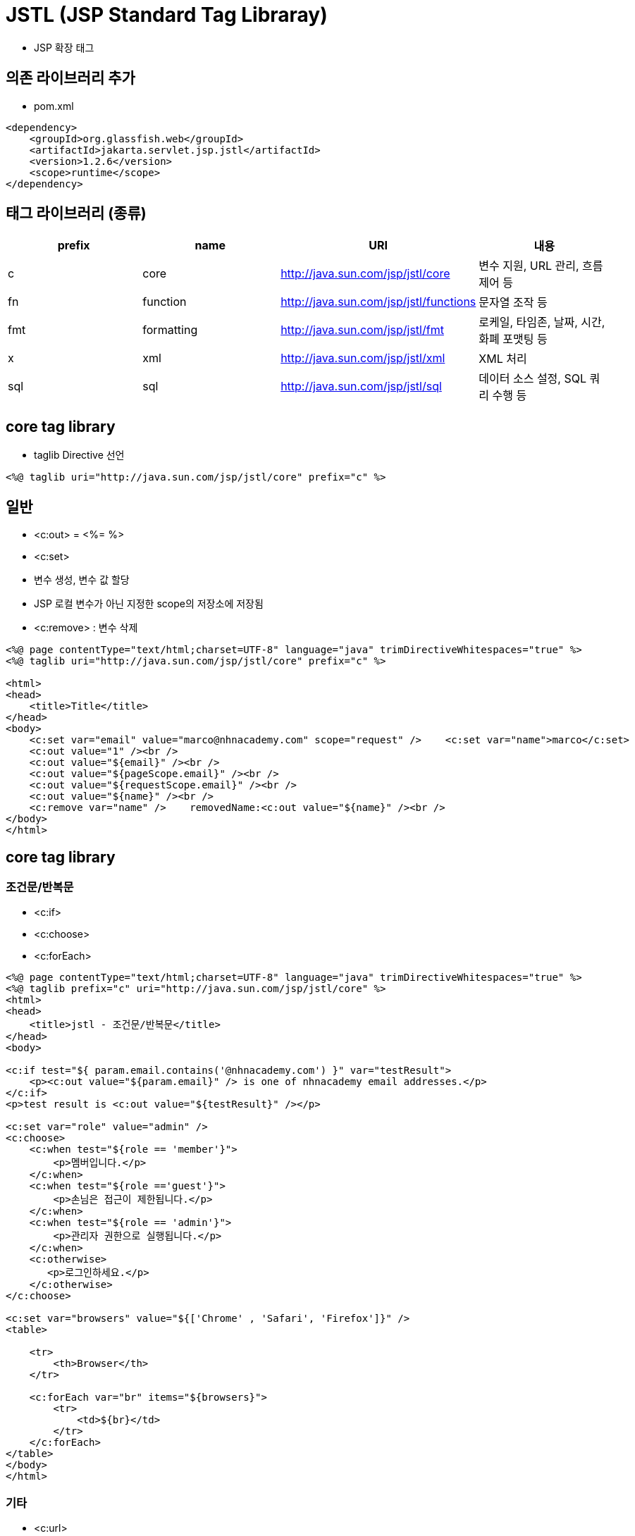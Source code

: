 = JSTL (JSP Standard Tag Libraray)

* JSP 확장 태그

== 의존 라이브러리 추가

* pom.xml
[source,xml]
----
<dependency>
    <groupId>org.glassfish.web</groupId>
    <artifactId>jakarta.servlet.jsp.jstl</artifactId>
    <version>1.2.6</version>
    <scope>runtime</scope>
</dependency>

----

== 태그 라이브러리 (종류)

|===
|prefix |name |URI |내용 

|c |core |http://java.sun.com/jsp/jstl/core |변수 지원, URL 관리, 흐름 제어 등 
|fn |function |http://java.sun.com/jsp/jstl/functions |문자열 조작 등 
|fmt |formatting |http://java.sun.com/jsp/jstl/fmt |로케일, 타임존, 날짜, 시간, 화폐 포맷팅 등 
|x |xml |http://java.sun.com/jsp/jstl/xml |XML 처리 
|sql |sql |http://java.sun.com/jsp/jstl/sql |데이터 소스 설정, SQL 쿼리 수행 등 
|===

== core tag library

* taglib Directive 선언
[source,xml]
----
<%@ taglib uri="http://java.sun.com/jsp/jstl/core" prefix="c" %>
----

== 일반

* &lt;c:out&gt; = &lt;%= %&gt;
* &lt;c:set&gt;
 * 변수 생성, 변수 값 할당
 * JSP 로컬 변수가 아닌 지정한 scope의 저장소에 저장됨
* &lt;c:remove&gt; : 변수 삭제
[source,xml]
----
<%@ page contentType="text/html;charset=UTF-8" language="java" trimDirectiveWhitespaces="true" %>
<%@ taglib uri="http://java.sun.com/jsp/jstl/core" prefix="c" %>

<html>
<head>
    <title>Title</title>
</head>
<body>
    <c:set var="email" value="marco@nhnacademy.com" scope="request" />    <c:set var="name">marco</c:set>
    <c:out value="1" /><br />
    <c:out value="${email}" /><br />
    <c:out value="${pageScope.email}" /><br />
    <c:out value="${requestScope.email}" /><br />
    <c:out value="${name}" /><br />
    <c:remove var="name" />    removedName:<c:out value="${name}" /><br />
</body>
</html>
----

== core tag library

=== 조건문/반복문

* &lt;c:if&gt;
* &lt;c:choose&gt;
* &lt;c:forEach&gt;
[source,xml]
----
<%@ page contentType="text/html;charset=UTF-8" language="java" trimDirectiveWhitespaces="true" %>
<%@ taglib prefix="c" uri="http://java.sun.com/jsp/jstl/core" %>
<html>
<head>
    <title>jstl - 조건문/반복문</title>
</head>
<body>

<c:if test="${ param.email.contains('@nhnacademy.com') }" var="testResult">
    <p><c:out value="${param.email}" /> is one of nhnacademy email addresses.</p>
</c:if>
<p>test result is <c:out value="${testResult}" /></p>

<c:set var="role" value="admin" />
<c:choose>
    <c:when test="${role == 'member'}">
        <p>멤버입니다.</p>
    </c:when>
    <c:when test="${role =='guest'}">
        <p>손님은 접근이 제한됩니다.</p>
    </c:when>
    <c:when test="${role == 'admin'}">
        <p>관리자 권한으로 실행됩니다.</p>
    </c:when>
    <c:otherwise>
       <p>로그인하세요.</p>
    </c:otherwise>
</c:choose>

<c:set var="browsers" value="${['Chrome' , 'Safari', 'Firefox']}" />
<table>

    <tr>
        <th>Browser</th>
    </tr>

    <c:forEach var="br" items="${browsers}">
        <tr>
            <td>${br}</td>
        </tr>
    </c:forEach>
</table>
</body>
</html>
----

=== 기타

* &lt;c:url&gt;
** &lt;c:param&gt;
* &lt;c:redirect&gt;

=== jstl3.jsp

[source,xml]
----
<%@ page contentType="text/html;charset=UTF-8" language="java" %>
<%@ taglib prefix="c" uri="http://java.sun.com/jsp/jstl/core" %>
<html>
<head>
    <title>c:url, c:param - c:redirect </title>
</head>
<body>
    <c:url var="redirectUrl" value="/jstl/hello.jsp">
        <c:param name="page" value="1" />
        <c:param name="size" value="15"/>
    </c:url>
    redirect url is ${redirectUrl}

    <c:redirect url="${redirectUrl}" />
</body>
</html>
----

=== hello.jsp

[source,xml]
----
<%@ page contentType="text/html;charset=UTF-8" language="java" %>
<%@ taglib prefix="c" uri="http://java.sun.com/jsp/jstl/core" %>
<html>
<head>
    <title>c:url, c:param - c:redirect </title>
</head>
<body>
    <c:url var="redirectUrl" value="/jstl/hello.jsp">
        <c:param name="page" value="1" />
        <c:param name="size" value="15"/>
    </c:url>
    redirect url is ${redirectUrl}

    <c:redirect url="${redirectUrl}" />
</body>
</html>
----

== function tag library

=== taglib Directive 선언

[source,xml]
----
<%@ taglib uri="http://java.sun.com/jsp/jstl/functions" prefix="fn" %>
----

=== 함수

* fn:startsWith()
* fn:endsWith()
* fn:contains()
* fn:containsIgnoreCase()
* fn:indexOf()
* fn:trim()
* fn:toLowerCase()
* fn:toUpperCase()
* fn:replace()

=== function tag library

[source,xml]
----
<%@ page contentType="text/html;charset=UTF-8" language="java" trimDirectiveWhitespaces="true" %>
<%@ taglib prefix="fn" uri="http://java.sun.com/jsp/jstl/functions" %>
<html>
    <head>
        <title>function tag library</title>
    </head>
    <body>
        <p><c:if test="${fn:startsWith('nhnacademy', 'nhn')}">true</c:if></p>
        <p><c:if test="${fn:endsWith('nhnacademy', 'my')}">false</c:if></p>
        <p><c:if test="${fn:contains('nhnacademy', 'aca')}">true</c:if></p>
        <p><c:out value="${fn:trim('   nhnacademy ')}" />==nhnacademy</p>
        <p><c:out value="${'nhnacademy'.toUpperCase()}" />==NHNACADEMY</p>
    </body>
</html>
----

== fmt

=== 다국어 메세지 처리

[source,xml]
----
<%@ taglib uri="http://java.sun.com/jsp/jstl/fmt" prefix="fmt" %>
----

* fmt:setLocale : 로케일 설정
* fmt:bundle : Resource Bundle 로딩
* fmt:setBundle
** Resource Bundle 로딩
** basename 으로 지정한 Resource Bundle을 로딩해서 var로 지정한 변수로 참조할 수 있도록 해 줌
* fmt:bundle vs fmt:setBundle
** fmt:bundle는 i18n 적용 scope 이 해당 태그 내로 한정
** fmt:setBundle는 지정한 변수로 다른 곳에서 계속 참조 가능
* fmt:message
** 다국어 메세지 표시
** fmt:setBundle 사용 시 bundle 속성에 Resource Bundler 변수를 지정
*** Bundler 관련 설정 참고 : 1일차 - CooKie - 실습1 - ResourceBundle + Cookie
**** https://nhnacademy.dooray.com/share/pages/0Cyc2JLUQtuFUwGTpR2zbw/3459559137440816319
** hello 값 설정하기
*** message.properties
**** hello=hello
*** message_en.properties
**** hello=hello
*** message_ko.properties
**** hello=안녕하세요
[source,xml]
----
<%@ page contentType="text/html;charset=UTF-8" language="java" trimDirectiveWhitespaces="true" %>
<%@ taglib prefix="fmt" uri="http://java.sun.com/jsp/jstl/fmt" %>
<html>
    <head>
        <meta charset="UTF-8" />
        <title>formatting tag library</title>
    </head>
    <body>

    <fmt:setLocale value="ko" />
    <fmt:setBundle basename="message" var="message" />
    <fmt:message key="hello" bundle="${message}" />
    <fmt:bundle basename="message">
        i say hello, you say <fmt:message key="hello" />
    </fmt:bundle>

    </body>
</html>
----

=== fmt : 숫자 포맷팅

* fmt:formatNumber : 숫자, 통화 포맷팅
[source,xml]
----
<%@ page contentType="text/html;charset=UTF-8" language="java" trimDirectiveWhitespaces="true" %>
<%@ taglib prefix="fmt" uri="http://java.sun.com/jsp/jstl/fmt" %>
<%@ taglib prefix="c" uri="http://java.sun.com/jsp/jstl/core" %>
<html>
<head>
    <title>숫자 포맷팅</title>
</head>
<body>
    <h1>locale : en_US</h1>
    <fmt:setLocale value="en_US" />
    <c:set var="price" value="12000" />
    <p><fmt:formatNumber value="${price}" type="currency" /></p>

    <h1>locale : ko_KR</h1>
    <fmt:setLocale value="ko_KR" />
    <p><fmt:formatNumber value="${price}" type="currency" /></p>
    <h2>123000000 : 3자리 , 표현</h2>
    <p><fmt:formatNumber value="123000000" type="number" maxFractionDigits="3" /></p>
</body>
</html>
----

=== fmt : 날짜 포맷팅

* : 날짜 포맷팅
[source,xml]
----
<fmt:formatDate value="date"
  [type="{time|date|both}"]
  [dateStyle="{default|short|medium|long|full}"]
  [timeStyle="{default|short|medium|long|full}"]
  [pattern="customPattern"]
  [timeZone="timeZone"]
  [var="varName"]
  [scope="{page|request|session|application}"]/>
----

* fmt3.jsp
[source,xml]
----
<%@ page import="java.util.Date" %>
<%@ page contentType="text/html;charset=UTF-8" language="java" trimDirectiveWhitespaces="true" %>
<%@ taglib prefix="fmt" uri="http://java.sun.com/jsp/jstl/fmt" %>
<%@ taglib prefix="c" uri="http://java.sun.com/jsp/jstl/core" %>
<html>
    <head>
        <title>날짜 포맷팅</title>
    </head>
    <body>
        <c:set var="today" value="<%= new Date() %>"/>
        <p><fmt:formatDate value="${today}" type="date" dateStyle="short" /></p>
        <p><fmt:formatDate value="${today}" type="time" timeStyle="medium" /></p>
        <p><fmt:formatDate value="${today}" type="both" dateStyle="long" timeStyle="long" /></p>
        <p><fmt:formatDate value="${today}" pattern="yyyy-MM-dd HH:mm:ss" /></p>
    </body>
</html>
----

== 예외 처리

[source,xml]
----
<%@ page isErrorPage="true" %>
----

* 에러 처리용 페이지
* JSP 내장 객체 exception 이용

=== error.jsp

[source,html]
----
<%@ page contentType="text/html;charset=UTF-8" language="java" %>
<%@ page isErrorPage="true" %>
<html>
    <head>
        <title>error page</title>
    </head>
    <body>
        error name: <%= exception.getClass().getName() %> <br>
        error message: <b><%= exception.getMessage() %></b>
    </body>
</html>
----

=== 다른 JSP 페이지에서는

* page Directive의 errorPage 속성을 통해 에러 처리용 페이지 지정
[source,xml]
----
<%@ page errorPage="error.jsp" %>
----

=== content.jsp

[source,xml]
----
<%@ page contentType="text/html;charset=UTF-8" language="java" trimDirectiveWhitespaces="true" %>
<%@ page errorPage="./error.jsp" %>
<html>
    <head>
        <title>error page 테스트</title>
    </head>
    <body>
        name 파라미터 값: <%= request.getParameter("userId").contains("marco") %>
    </body>
</html>
----